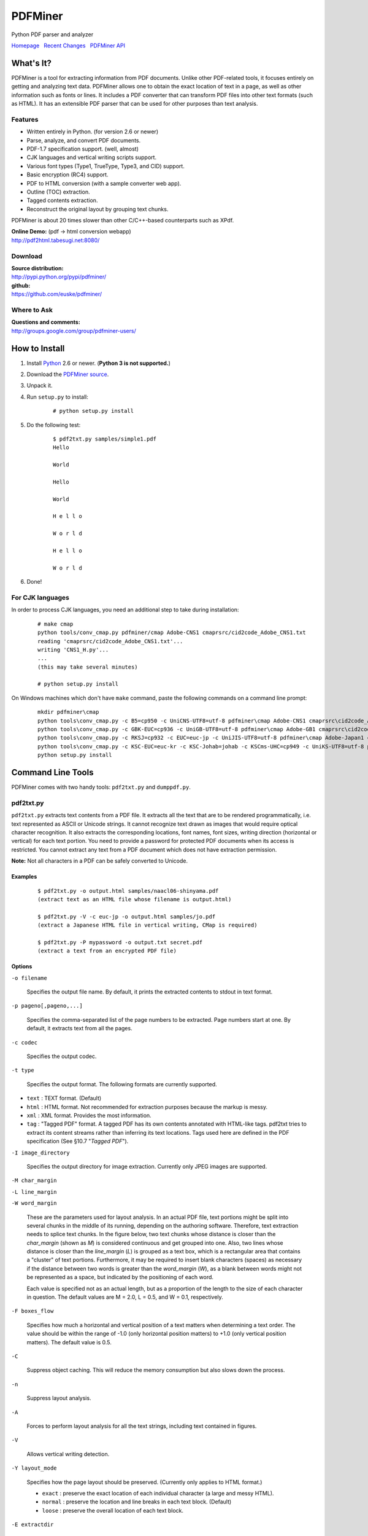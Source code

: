 PDFMiner
========

Python PDF parser and analyzer

`Homepage <http://www.unixuser.org/~euske/python/pdfminer/index.html>`_
  `Recent Changes <#changes>`_
  `PDFMiner API <programming.html>`_

What's It?
-----------------

PDFMiner is a tool for extracting information from PDF documents. Unlike
other PDF-related tools, it focuses entirely on getting and analyzing
text data. PDFMiner allows one to obtain the exact location of text in a
page, as well as other information such as fonts or lines. It includes a
PDF converter that can transform PDF files into other text formats (such
as HTML). It has an extensible PDF parser that can be used for other
purposes than text analysis.

Features
~~~~~~~~

-  Written entirely in Python. (for version 2.6 or newer)
-  Parse, analyze, and convert PDF documents.
-  PDF-1.7 specification support. (well, almost)
-  CJK languages and vertical writing scripts support.
-  Various font types (Type1, TrueType, Type3, and CID) support.
-  Basic encryption (RC4) support.
-  PDF to HTML conversion (with a sample converter web app).
-  Outline (TOC) extraction.
-  Tagged contents extraction.
-  Reconstruct the original layout by grouping text chunks.

PDFMiner is about 20 times slower than other C/C++-based counterparts
such as XPdf.

| **Online Demo:** (pdf -> html conversion webapp)
| http://pdf2html.tabesugi.net:8080/

Download
~~~~~~~~~~~~~~~

| **Source distribution:**
| http://pypi.python.org/pypi/pdfminer/

| **github:**
| https://github.com/euske/pdfminer/

Where to Ask
~~~~~~~~~~~~~~~~~~~

| **Questions and comments:**
| http://groups.google.com/group/pdfminer-users/

How to Install
---------------------

#. Install `Python <http://www.python.org/download/>`_ 2.6 or newer.
   (**Python 3 is not supported.**)
#. Download the `PDFMiner source <#source>`_.
#. Unpack it.
#. | Run ``setup.py`` to install:

       ::

           # python setup.py install

#. | Do the following test:

       ::

           $ pdf2txt.py samples/simple1.pdf
           Hello

           World

           Hello

           World

           H e l l o

           W o r l d

           H e l l o

           W o r l d

#. Done!

For CJK languages
~~~~~~~~~~~~~~~~~~~~~~~~

In order to process CJK languages, you need an additional step to take
during installation:

    ::

        # make cmap
        python tools/conv_cmap.py pdfminer/cmap Adobe-CNS1 cmaprsrc/cid2code_Adobe_CNS1.txt
        reading 'cmaprsrc/cid2code_Adobe_CNS1.txt'...
        writing 'CNS1_H.py'...
        ...
        (this may take several minutes)

        # python setup.py install

On Windows machines which don't have ``make`` command, paste the
following commands on a command line prompt:

    ::

        mkdir pdfminer\cmap
        python tools\conv_cmap.py -c B5=cp950 -c UniCNS-UTF8=utf-8 pdfminer\cmap Adobe-CNS1 cmaprsrc\cid2code_Adobe_CNS1.txt
        python tools\conv_cmap.py -c GBK-EUC=cp936 -c UniGB-UTF8=utf-8 pdfminer\cmap Adobe-GB1 cmaprsrc\cid2code_Adobe_GB1.txt
        python tools\conv_cmap.py -c RKSJ=cp932 -c EUC=euc-jp -c UniJIS-UTF8=utf-8 pdfminer\cmap Adobe-Japan1 cmaprsrc\cid2code_Adobe_Japan1.txt
        python tools\conv_cmap.py -c KSC-EUC=euc-kr -c KSC-Johab=johab -c KSCms-UHC=cp949 -c UniKS-UTF8=utf-8 pdfminer\cmap Adobe-Korea1 cmaprsrc\cid2code_Adobe_Korea1.txt
        python setup.py install

Command Line Tools
-------------------------

PDFMiner comes with two handy tools: ``pdf2txt.py`` and ``dumppdf.py``.

pdf2txt.py
~~~~~~~~~~~~~~~~~

``pdf2txt.py`` extracts text contents from a PDF file. It extracts all
the text that are to be rendered programmatically, i.e. text represented
as ASCII or Unicode strings. It cannot recognize text drawn as images
that would require optical character recognition. It also extracts the
corresponding locations, font names, font sizes, writing direction
(horizontal or vertical) for each text portion. You need to provide a
password for protected PDF documents when its access is restricted. You
cannot extract any text from a PDF document which does not have
extraction permission.

**Note:** Not all characters in a PDF can be safely converted to
Unicode.

Examples
^^^^^^^^

    ::

        $ pdf2txt.py -o output.html samples/naacl06-shinyama.pdf
        (extract text as an HTML file whose filename is output.html)

        $ pdf2txt.py -V -c euc-jp -o output.html samples/jo.pdf
        (extract a Japanese HTML file in vertical writing, CMap is required)

        $ pdf2txt.py -P mypassword -o output.txt secret.pdf
        (extract a text from an encrypted PDF file)

Options
^^^^^^^

``-o filename``

  Specifies the output file name. By default, it prints the extracted
  contents to stdout in text format.

``-p pageno[,pageno,...]``

  Specifies the comma-separated list of the page numbers to be extracted.
  Page numbers start at one. By default, it extracts text from all the
  pages.

``-c codec``

  Specifies the output codec.

``-t type``

  Specifies the output format. The following formats are currently
  supported.

-  ``text`` : TEXT format. (Default)
-  ``html`` : HTML format. Not recommended for extraction purposes
   because the markup is messy.
-  ``xml`` : XML format. Provides the most information.
-  ``tag`` : "Tagged PDF" format. A tagged PDF has its own contents
   annotated with HTML-like tags. pdf2txt tries to extract its content
   streams rather than inferring its text locations. Tags used here are
   defined in the PDF specification (See §10.7 "*Tagged PDF*").

``-I image_directory``

  Specifies the output directory for image extraction. Currently only JPEG
  images are supported.

``-M char_margin``

``-L line_margin``

``-W word_margin``

  These are the parameters used for layout analysis. In an actual PDF
  file, text portions might be split into several chunks in the middle of
  its running, depending on the authoring software. Therefore, text
  extraction needs to splice text chunks. In the figure below, two text
  chunks whose distance is closer than the *char\_margin* (shown as *M*)
  is considered continuous and get grouped into one. Also, two lines whose
  distance is closer than the *line\_margin* (*L*) is grouped as a text
  box, which is a rectangular area that contains a "cluster" of text
  portions. Furthermore, it may be required to insert blank characters
  (spaces) as necessary if the distance between two words is greater than
  the *word\_margin* (*W*), as a blank between words might not be
  represented as a space, but indicated by the positioning of each word.
  
  Each value is specified not as an actual length, but as a proportion of
  the length to the size of each character in question. The default values
  are M = 2.0, L = 0.5, and W = 0.1, respectively.

  |image0|

``-F boxes_flow``

  Specifies how much a horizontal and vertical position of a text matters
  when determining a text order. The value should be within the range of
  -1.0 (only horizontal position matters) to +1.0 (only vertical position
  matters). The default value is 0.5.

``-C``

  Suppress object caching. This will reduce the memory consumption but
  also slows down the process.

``-n``

  Suppress layout analysis.

``-A``

  Forces to perform layout analysis for all the text strings, including
  text contained in figures.

``-V``

  Allows vertical writing detection.

``-Y layout_mode``

  Specifies how the page layout should be preserved. (Currently only
  applies to HTML format.)

  -  ``exact`` : preserve the exact location of each individual character
     (a large and messy HTML).
  -  ``normal`` : preserve the location and line breaks in each text
     block. (Default)
  -  ``loose`` : preserve the overall location of each text block.

``-E extractdir``

  Specifies the extraction directory of embedded files.

``-s scale``

  Specifies the output scale. Can be used in HTML format only.

``-m maxpages``

  Specifies the maximum number of pages to extract. By default, it
  extracts all the pages in a document.

``-P password``

  Provides the user password to access PDF contents.

``-d``

  Increases the debug level.

--------------

dumppdf.py
~~~~~~~~~~~~~~~~~

``dumppdf.py`` dumps the internal contents of a PDF file in pseudo-XML
format. This program is primarily for debugging purposes, but it's also
possible to extract some meaningful contents (such as images).

Examples
^^^^^^^^

    ::

        $ dumppdf.py -a foo.pdf
        (dump all the headers and contents, except stream objects)

        $ dumppdf.py -T foo.pdf
        (dump the table of contents)

        $ dumppdf.py -r -i6 foo.pdf > pic.jpeg
        (extract a JPEG image)

Options
^^^^^^^

``-a``

  Instructs to dump all the objects. By default, it only prints the
  document trailer (like a header).

``-i objno,objno, ...``

  Specifies PDF object IDs to display. Comma-separated IDs, or multiple
  ``-i`` options are accepted.

``-p pageno,pageno, ...``

  Specifies the page number to be extracted. Comma-separated page numbers,
  or multiple ``-p`` options are accepted. Note that page numbers start at
  one, not zero.

``-r`` (raw)

``-b`` (binary)

``-t`` (text)

  Specifies the output format of stream contents. Because the contents of
  stream objects can be very large, they are omitted when none of the
  options above is specified.

  With ``-r`` option, the "raw" stream contents are dumped without
  decompression. With ``-b`` option, the decompressed contents are dumped
  as a binary blob. With ``-t`` option, the decompressed contents are
  dumped in a text format, similar to ``repr()`` manner. When ``-r`` or
  ``-b`` option is given, no stream header is displayed for the ease of
  saving it to a file.

``-T``

  Shows the table of contents.

``-E directory``

  Extracts embedded files from the pdf into the given directory.

``-P password``

  Provides the user password to access PDF contents.

``-d``

  Increases the debug level.

Changes
--------------

-  2014/03/28: Further bugfixes.
-  2014/03/24: Bugfixes and improvements for fauly PDFs.
   API changes:

   -  ``PDFDocument.initialize()`` method is removed and no longer
      needed. A password is given as an argument of a PDFDocument
      constructor.

-  2013/11/13: Bugfixes and minor improvements.
   As of November 2013, there were a few changes made to the PDFMiner
   API prior to October 2013. This is the result of code restructuring.
   Here is a list of the changes:

   -  ``PDFDocument`` class is moved to ``pdfdocument.py``.
   -  ``PDFDocument`` class now takes a ``PDFParser`` object as an
      argument.
   -  ``PDFDocument.set_parser()`` and ``PDFParser.set_document()`` is
      removed.
   -  ``PDFPage`` class is moved to ``pdfpage.py``.
   -  ``process_pdf`` function is implemented as ``PDFPage.get_pages``.

-  2013/10/22: Sudden resurge of interests. API changes. Incorporated a
   lot of patches and robust handling of broken PDFs.
-  2011/05/15: Speed improvements for layout analysis.
-  2011/05/15: API changes. ``LTText.get_text()`` is added.
-  2011/04/20: API changes. LTPolygon class was renamed as LTCurve.
-  2011/04/20: LTLine now represents horizontal/vertical lines only.
   Thanks to Koji Nakagawa.
-  2011/03/07: Documentation improvements by Jakub Wilk. Memory usage
   patch by Jonathan Hunt.
-  2011/02/27: Bugfixes and layout analysis improvements. Thanks to
   fujimoto.report.
-  2010/12/26: A couple of bugfixes and minor improvements. Thanks to
   Kevin Brubeck Unhammer and Daniel Gerber.
-  2010/10/17: A couple of bugfixes and minor improvements. Thanks to
   standardabweichung and Alastair Irving.
-  2010/09/07: A minor bugfix. Thanks to Alexander Garden.
-  2010/08/29: A couple of bugfixes. Thanks to Sahan Malagi, pk, and
   Humberto Pereira.
-  2010/07/06: Minor bugfixes. Thanks to Federico Brega.
-  2010/06/13: Bugfixes and improvements on CMap data compression.
   Thanks to Jakub Wilk.
-  2010/04/24: Bugfixes and improvements on TOC extraction. Thanks to
   Jose Maria.
-  2010/03/26: Bugfixes. Thanks to Brian Berry and Lubos Pintes.
-  2010/03/22: Improved layout analysis. Added regression tests.
-  2010/03/12: A couple of bugfixes. Thanks to Sean Manefield.
-  2010/02/27: Changed the way of internal layout handling. (LTTextItem
   -> LTChar)
-  2010/02/15: Several bugfixes. Thanks to Sean.
-  2010/02/13: Bugfix and enhancement. Thanks to André Auzi.
-  2010/02/07: Several bugfixes. Thanks to Hiroshi Manabe.
-  2010/01/31: JPEG image extraction supported. Page rotation bug fixed.
-  2010/01/04: Python 2.6 warning removal. More doctest conversion.
-  2010/01/01: CMap bug fix. Thanks to Winfried Plappert.
-  2009/12/24: RunLengthDecode filter added. Thanks to Troy Bollinger.
-  2009/12/20: Experimental polygon shape extraction added. Thanks to
   Yusuf Dewaswala for reporting.
-  2009/12/19: CMap resources are now the part of the package. Thanks to
   Adobe for open-sourcing them.
-  2009/11/29: Password encryption bug fixed. Thanks to Yannick Gingras.
-  2009/10/31: SGML output format is changed and renamed as XML.
-  2009/10/24: Charspace bug fixed. Adjusted for 4-space indentation.
-  2009/10/04: Another matrix operation bug fixed. Thanks to Vitaly
   Sedelnik.
-  2009/09/12: Fixed rectangle handling. Able to extract image
   boundaries.
-  2009/08/30: Fixed page rotation handling.
-  2009/08/26: Fixed zlib decoding bug. Thanks to Shon Urbas.
-  2009/08/24: Fixed a bug in character placing. Thanks to Pawan Jain.
-  2009/07/21: Improvement in layout analysis.
-  2009/07/11: Improvement in layout analysis. Thanks to Lubos Pintes.
-  2009/05/17: Bugfixes, massive code restructuring, and simple graphic
   element support added. setup.py is supported.
-  2009/03/30: Text output mode added.
-  2009/03/25: Encoding problems fixed. Word splitting option added.
-  2009/02/28: Robust handling of corrupted PDFs. Thanks to Troy
   Bollinger.
-  2009/02/01: Various bugfixes. Thanks to Hiroshi Manabe.
-  2009/01/17: Handling a trailer correctly that contains both /XrefStm
   and /Prev entries.
-  2009/01/10: Handling Type3 font metrics correctly.
-  2008/12/28: Better handling of word spacing. Thanks to Christian
   Nentwich.
-  2008/09/06: A sample pdf2html webapp added.
-  2008/08/30: ASCII85 encoding filter support.
-  2008/07/27: Tagged contents extraction support.
-  2008/07/10: Outline (TOC) extraction support.
-  2008/06/29: HTML output added. Reorganized the directory structure.
-  2008/04/29: Bugfix for Win32. Thanks to Chris Clark.
-  2008/04/27: Basic encryption and LZW decoding support added.
-  2008/01/07: Several bugfixes. Thanks to Nick Fabry for his vast
   contribution.
-  2007/12/31: Initial release.
-  2004/12/24: Start writing the code out of boredom...

TODO
-----------

-  `PEP-8 <http://www.python.org/dev/peps/pep-0008/>`_ and
   `PEP-257 <http://www.python.org/dev/peps/pep-0257/>`_ conformance.
-  Better documentation.
-  Better text extraction / layout analysis. (writing mode detection,
   Type1 font file analysis, etc.)
-  Crypt stream filter support. (More sample documents are needed!)

Related Projects
-----------------------

-  `pyPdf <http://pybrary.net/pyPdf/>`_
-  `xpdf <http://www.foolabs.com/xpdf/>`_
-  `pdfbox <http://www.pdfbox.org/>`_
-  `mupdf <http://mupdf.com/>`_

Terms and Conditions
---------------------------

(This is so-called MIT/X License)

Copyright (c) 2004-2013 Yusuke Shinyama <yusuke at cs dot nyu dot edu>

Permission is hereby granted, free of charge, to any person obtaining a
copy of this software and associated documentation files (the
"Software"), to deal in the Software without restriction, including
without limitation the rights to use, copy, modify, merge, publish,
distribute, sublicense, and/or sell copies of the Software, and to
permit persons to whom the Software is furnished to do so, subject to
the following conditions:

The above copyright notice and this permission notice shall be included
in all copies or substantial portions of the Software.

THE SOFTWARE IS PROVIDED "AS IS", WITHOUT WARRANTY OF ANY KIND, EXPRESS
OR IMPLIED, INCLUDING BUT NOT LIMITED TO THE WARRANTIES OF
MERCHANTABILITY, FITNESS FOR A PARTICULAR PURPOSE AND NONINFRINGEMENT.
IN NO EVENT SHALL THE AUTHORS OR COPYRIGHT HOLDERS BE LIABLE FOR ANY
CLAIM, DAMAGES OR OTHER LIABILITY, WHETHER IN AN ACTION OF CONTRACT,
TORT OR OTHERWISE, ARISING FROM, OUT OF OR IN CONNECTION WITH THE
SOFTWARE OR THE USE OR OTHER DEALINGS IN THE SOFTWARE.

--------------

Yusuke Shinyama (yusuke at cs dot nyu dot edu)

.. |image0| image:: char-line-word_margin.png
